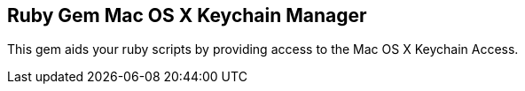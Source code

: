 Ruby Gem Mac OS X Keychain Manager
----------------------------------

This gem aids your ruby scripts by providing access to the Mac OS X Keychain Access.


